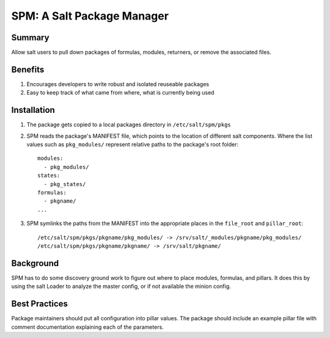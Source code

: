 SPM: A Salt Package Manager
===========================

Summary
-------

Allow salt users to pull down packages of formulas, modules, returners, or remove the associated files.

Benefits
--------

#. Encourages developers to write robust and isolated reuseable packages
#. Easy to keep track of what came from where, what is currently being used


Installation
------------

#. The package gets copied to a local packages directory in ``/etc/salt/spm/pkgs``
#. SPM reads the package's MANIFEST file, which points to the location of different salt components. Where the list
   values such as ``pkg_modules/`` represent relative paths to the package's root folder::

    modules:
      - pkg_modules/
    states:
      - pkg_states/
    formulas:
      - pkgname/
    ...

#. SPM symlinks the paths from the MANIFEST into the appropriate places in the ``file_root`` and ``pillar_root``::

    /etc/salt/spm/pkgs/pkgname/pkg_modules/ -> /srv/salt/_modules/pkgname/pkg_modules/
    /etc/salt/spm/pkgs/pkgname/pkgname/ -> /srv/salt/pkgname/
    
Background
----------

SPM has to do some discovery ground work to figure out where to place modules, formulas, and pillars. It does this 
by using the salt Loader to analyze the master config, or if not available the minion config.


Best Practices
--------------

Package maintainers should put all configuration into pillar values. The package should include an example pillar
file with comment documentation explaining each of the parameters.
